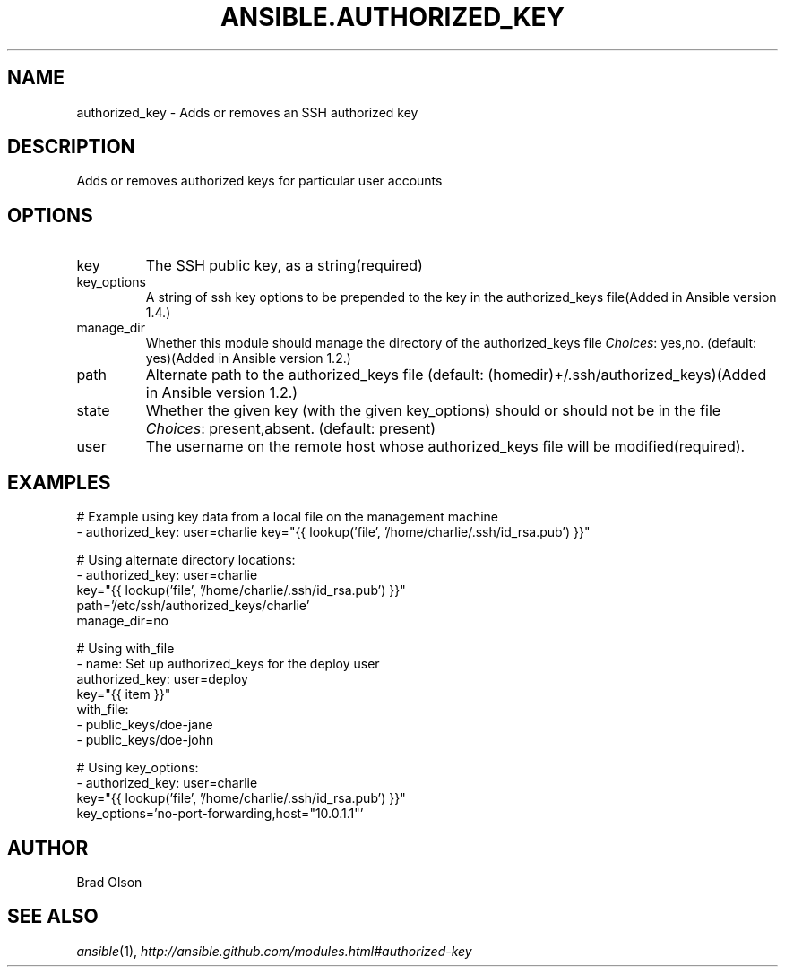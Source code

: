 .TH ANSIBLE.AUTHORIZED_KEY 3 "2013-12-18" "1.4.2" "ANSIBLE MODULES"
.\" generated from library/system/authorized_key
.SH NAME
authorized_key \- Adds or removes an SSH authorized key
.\" ------ DESCRIPTION
.SH DESCRIPTION
.PP
Adds or removes authorized keys for particular user accounts 
.\" ------ OPTIONS
.\"
.\"
.SH OPTIONS
   
.IP key
The SSH public key, as a string(required)   
.IP key_options
A string of ssh key options to be prepended to the key in the authorized_keys file(Added in Ansible version 1.4.)
   
.IP manage_dir
Whether this module should manage the directory of the authorized_keys file
.IR Choices :
yes,no. (default: yes)(Added in Ansible version 1.2.)
   
.IP path
Alternate path to the authorized_keys file (default: (homedir)+/.ssh/authorized_keys)(Added in Ansible version 1.2.)
   
.IP state
Whether the given key (with the given key_options) should or should not be in the file
.IR Choices :
present,absent. (default: present)   
.IP user
The username on the remote host whose authorized_keys file will be modified(required).\"
.\"
.\" ------ NOTES
.\"
.\"
.\" ------ EXAMPLES
.\" ------ PLAINEXAMPLES
.SH EXAMPLES
.nf
# Example using key data from a local file on the management machine
- authorized_key: user=charlie key="{{ lookup('file', '/home/charlie/.ssh/id_rsa.pub') }}"

# Using alternate directory locations:
- authorized_key: user=charlie
                  key="{{ lookup('file', '/home/charlie/.ssh/id_rsa.pub') }}"
                  path='/etc/ssh/authorized_keys/charlie'
                  manage_dir=no

# Using with_file
- name: Set up authorized_keys for the deploy user
  authorized_key: user=deploy
                  key="{{ item }}"
  with_file:
    - public_keys/doe-jane
    - public_keys/doe-john

# Using key_options:
- authorized_key: user=charlie
                  key="{{ lookup('file', '/home/charlie/.ssh/id_rsa.pub') }}"
                  key_options='no-port-forwarding,host="10.0.1.1"'

.fi

.\" ------- AUTHOR
.SH AUTHOR
Brad Olson
.SH SEE ALSO
.IR ansible (1),
.I http://ansible.github.com/modules.html#authorized-key